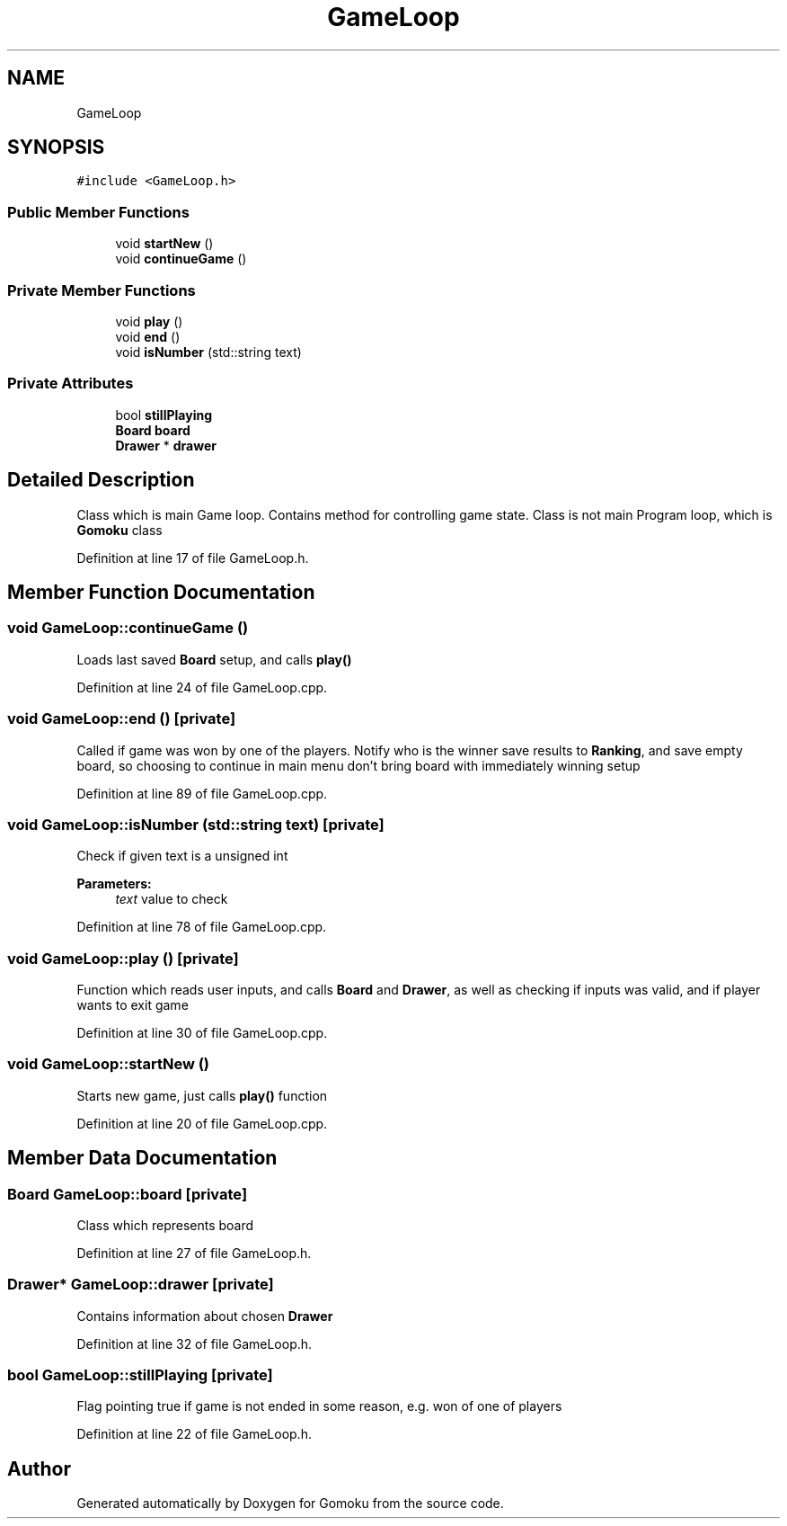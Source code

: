 .TH "GameLoop" 3 "Tue Oct 15 2019" "Version 024" "Gomoku" \" -*- nroff -*-
.ad l
.nh
.SH NAME
GameLoop
.SH SYNOPSIS
.br
.PP
.PP
\fC#include <GameLoop\&.h>\fP
.SS "Public Member Functions"

.in +1c
.ti -1c
.RI "void \fBstartNew\fP ()"
.br
.ti -1c
.RI "void \fBcontinueGame\fP ()"
.br
.in -1c
.SS "Private Member Functions"

.in +1c
.ti -1c
.RI "void \fBplay\fP ()"
.br
.ti -1c
.RI "void \fBend\fP ()"
.br
.ti -1c
.RI "void \fBisNumber\fP (std::string text)"
.br
.in -1c
.SS "Private Attributes"

.in +1c
.ti -1c
.RI "bool \fBstillPlaying\fP"
.br
.ti -1c
.RI "\fBBoard\fP \fBboard\fP"
.br
.ti -1c
.RI "\fBDrawer\fP * \fBdrawer\fP"
.br
.in -1c
.SH "Detailed Description"
.PP 
Class which is main Game loop\&. Contains method for controlling game state\&. Class is not main Program loop, which is \fBGomoku\fP class 
.PP
Definition at line 17 of file GameLoop\&.h\&.
.SH "Member Function Documentation"
.PP 
.SS "void GameLoop::continueGame ()"
Loads last saved \fBBoard\fP setup, and calls \fBplay()\fP 
.PP
Definition at line 24 of file GameLoop\&.cpp\&.
.SS "void GameLoop::end ()\fC [private]\fP"
Called if game was won by one of the players\&. Notify who is the winner save results to \fBRanking\fP, and save empty board, so choosing to continue in main menu don't bring board with immediately winning setup 
.PP
Definition at line 89 of file GameLoop\&.cpp\&.
.SS "void GameLoop::isNumber (std::string text)\fC [private]\fP"
Check if given text is a unsigned int 
.PP
\fBParameters:\fP
.RS 4
\fItext\fP value to check 
.RE
.PP

.PP
Definition at line 78 of file GameLoop\&.cpp\&.
.SS "void GameLoop::play ()\fC [private]\fP"
Function which reads user inputs, and calls \fBBoard\fP and \fBDrawer\fP, as well as checking if inputs was valid, and if player wants to exit game 
.PP
Definition at line 30 of file GameLoop\&.cpp\&.
.SS "void GameLoop::startNew ()"
Starts new game, just calls \fBplay()\fP function 
.PP
Definition at line 20 of file GameLoop\&.cpp\&.
.SH "Member Data Documentation"
.PP 
.SS "\fBBoard\fP GameLoop::board\fC [private]\fP"
Class which represents board 
.PP
Definition at line 27 of file GameLoop\&.h\&.
.SS "\fBDrawer\fP* GameLoop::drawer\fC [private]\fP"
Contains information about chosen \fBDrawer\fP 
.PP
Definition at line 32 of file GameLoop\&.h\&.
.SS "bool GameLoop::stillPlaying\fC [private]\fP"
Flag pointing true if game is not ended in some reason, e\&.g\&. won of one of players 
.PP
Definition at line 22 of file GameLoop\&.h\&.

.SH "Author"
.PP 
Generated automatically by Doxygen for Gomoku from the source code\&.
